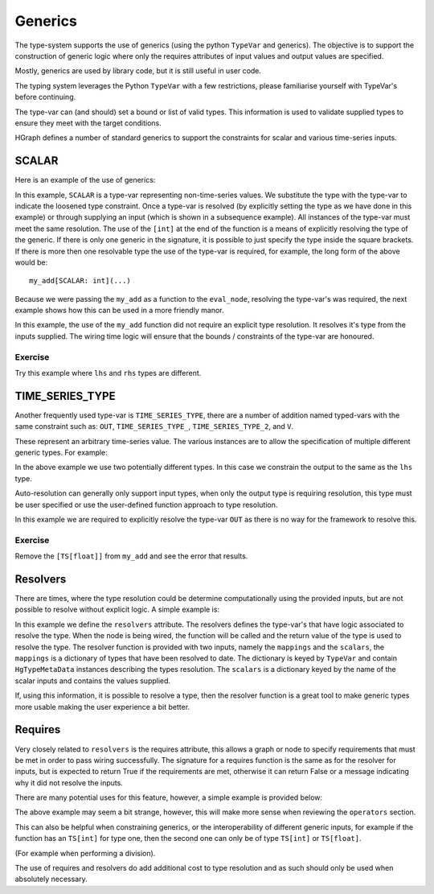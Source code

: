 Generics
========

The type-system supports the use of generics (using the python ``TypeVar`` and generics).
The objective is to support the construction of generic logic where only the requires attributes
of input values and output values are specified.

Mostly, generics are used by library code, but it is still useful in user code.

The typing system leverages the Python ``TypeVar`` with a few restrictions, please familiarise yourself with TypeVar's
before continuing.

The type-var can (and should) set a bound or list of valid types. This information is used to validate supplied types
to ensure they meet with the target conditions.

HGraph defines a number of standard generics to support the constraints for scalar and various time-series inputs.

SCALAR
------

Here is an example of the use of generics:

.. testcode::

    from hgraph import compute_node, TS, SCALAR
    from hgraph.test import eval_node

    @compute_node
    def my_add(lhs: TS[SCALAR], rhs: TS[SCALAR]) -> TS[SCALAR]:
        return lhs.value + rhs.value

    assert eval_node(my_add[int], [1, 2, 3], [4, 5, 6]) == [5, 7, 9]

In this example, ``SCALAR`` is a type-var representing non-time-series values. We substitute the type with the type-var
to indicate the loosened type constraint. Once a type-var is resolved (by explicitly setting the type as we have done
in this example) or through supplying an input (which is shown in a subsequence example). All instances of the type-var
must meet the same resolution. The use of the ``[int]`` at the end of the function is a means of explicitly resolving
the type of the generic. If there is only one generic in the signature, it is possible to just specify the type inside
the square brackets. If there is more then one resolvable type the use of the type-var is required, for example, the
long form of the above would be::

    my_add[SCALAR: int](...)

Because we were passing the ``my_add`` as a function to the ``eval_node``, resolving the type-var's was required,
the next example shows how this can be used in a more friendly manor.

.. testcode::

    from hgraph import compute_node, TS, SCALAR, graph
    from hgraph.test import eval_node

    @compute_node
    def my_add(lhs: TS[SCALAR], rhs: TS[SCALAR]) -> TS[SCALAR]:
        return lhs.value + rhs.value

    @graph
    def g(lhs: TS[float], rhs: TS[float]) -> TS[float]:
        return my_add(lhs, rhs)

    assert eval_node(g, [1.0, 2.0, 3.0], [4.0, 5.0, 6.0]) == [5.0, 7.0, 9.0]

In this example, the use of the ``my_add`` function did not require an explicit type resolution. It resolves it's
type from the inputs supplied. The wiring time logic will ensure that the bounds / constraints of the type-var are
honoured.

Exercise
........

Try this example where ``lhs`` and ``rhs`` types are different.

TIME_SERIES_TYPE
----------------

Another frequently used type-var is ``TIME_SERIES_TYPE``, there are a number of addition named typed-vars with the
same constraint such as: ``OUT``, ``TIME_SERIES_TYPE_``, ``TIME_SERIES_TYPE_2``, and ``V``.

These represent an arbitrary time-series value. The various instances are to allow the specification of multiple
different generic types. For example:

.. testcode::

    from hgraph import compute_node, graph, TS, TIME_SERIES_TYPE, OUT
    from hgraph.test import eval_node

    @compute_node
    def my_add(lhs: OUT, rhs: TIME_SERIES_TYPE) -> OUT:
        return lhs.value + rhs.value

    @graph
    def g(lhs: TS[float], rhs: TS[int]) -> TS[float]:
        return my_add(lhs, rhs)

    assert eval_node(g, [1.0, 2.0, 3.0], [4, 5, 6]) == [5.0, 7.0, 9.0]

In the above example we use two potentially different types. In this case we constrain the output to the same
as the ``lhs`` type.

Auto-resolution can generally only support input types, when only the output type is requiring resolution, this
type must be user specified or use the user-defined function approach to type resolution.

.. testcode::

    from hgraph import compute_node, graph, TS, TIME_SERIES_TYPE, OUT
    from hgraph.test import eval_node

    @compute_node
    def my_add(lhs: TS[float], rhs: TS[int]) -> OUT:
        return lhs.value + rhs.value

    @graph
    def g(lhs: TS[float], rhs: TS[int]) -> TS[float]:
        return my_add[TS[float]](lhs, rhs)

    assert eval_node(g, [1.0, 2.0, 3.0], [4, 5, 6]) == [5.0, 7.0, 9.0]

In this example we are required to explicitly resolve the type-var ``OUT`` as there is no way for the framework to
resolve this.

Exercise
........

Remove the ``[TS[float]]`` from ``my_add`` and see the error that results.

Resolvers
---------

There are times, where the type resolution could be determine computationally using the provided inputs, but are
not possible to resolve without explicit logic. A simple example is:

.. testcode::

    from hgraph import compute_node, TS, TSB, TS_SCHEMA, TimeSeriesSchema, OUT
    from hgraph.test import eval_node
    from dataclasses import dataclass
    from frozendict import frozendict as fd

    def _resolve_out(mappings, scalars):
        tsb_tp = mappings[TS_SCHEMA]
        key = scalars["key"]
        out_tp = tsb_tp.py_type.__meta_data_schema__[key].py_type
        return out_tp

    @compute_node(resolvers={OUT: _resolve_out})
    def my_get_item(tsb: TSB[TS_SCHEMA], key: str) -> OUT:
        return tsb[key].value

    @dataclass
    class MySchema(TimeSeriesSchema):
        p1: TS[int]
        p2: TS[str]

    assert eval_node(my_get_item[TS_SCHEMA: MySchema], [fd(p1=1, p2="a")], "p1") == [1]

In this example we define the ``resolvers`` attribute. The resolvers defines the type-var's that have logic associated
to resolve the type. When the node is being wired, the function will be called and the return value of the type is
used to resolve the type. The resolver function is provided with two inputs, namely the ``mappings`` and the ``scalars``,
the ``mappings`` is a dictionary of types that have been resolved to date. The dictionary is keyed by ``TypeVar`` and
contain ``HgTypeMetaData`` instances describing the types resolution. The ``scalars`` is a dictionary keyed by the
name of the scalar inputs and contains the values supplied.

If, using this information, it is possible to resolve a type, then the resolver function is a great tool to make
generic types more usable making the user experience a bit better.

Requires
--------

Very closely related to ``resolvers`` is the requires attribute, this allows a graph or node to specify requirements
that must be met in order to pass wiring successfully. The signature for a requires function is the same as for
the resolver for inputs, but is expected to return True if the requirements are met, otherwise it can return False or
a message indicating why it did not resolve the inputs.

There are many potential uses for this feature, however, a simple example is provided below:

.. testcode::

    import pytest
    from hgraph import compute_node, TS, RequirementsNotMetWiringError
    from hgraph.test import eval_node

    def _requires_true(mappings, scalars):
        return scalars["__strict__"] or "This requires strict to be True"

    @compute_node(requires=_requires_true)
    def add_strict(lhs: TS[int], rhs: TS[int], __strict__: bool) -> TS[int]:
        return lhs.value + rhs.value

    assert eval_node(add_strict, [1], [2], True) == [3]

    with pytest.raises(RequirementsNotMetWiringError):
        assert eval_node(add_strict, [1], [2], False) == [3]

The above example may seem a bit strange, however, this will make more sense when reviewing the ``operators`` section.

This can also be helpful when constraining generics, or the interoperability of different generic inputs, for example
if the function has an ``TS[int]`` for type one, then the second one can only be of type ``TS[int]`` or ``TS[float]``.

(For example when performing a division).

The use of requires and resolvers do add additional cost to type resolution and as such should only be used when
absolutely necessary.


